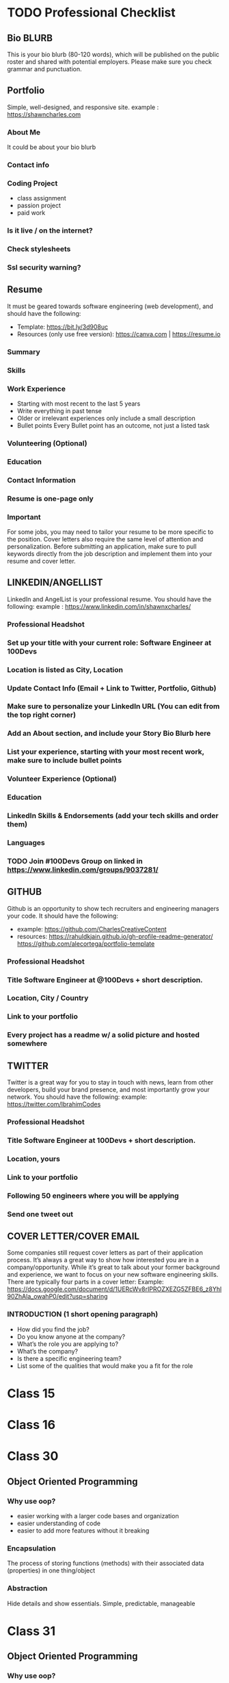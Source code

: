 * TODO Professional Checklist
** Bio BLURB
This is your bio blurb (80-120 words), which will be published on the public roster and shared with potential employers. Please make sure you check grammar and punctuation.
** Portfolio
Simple, well-designed, and responsive site.
example : https://shawncharles.com
*** About Me
It could be about your bio blurb
*** Contact info
*** Coding Project
- class assignment
- passion project
- paid work
*** Is it live / on the internet?
*** Check stylesheets
*** Ssl security warning?
** Resume
It must be geared towards software engineering (web development), and should have the following:
- Template: https://bit.ly/3d908uc
- Resources (only use free version): https://canva.com | https://resume.io
*** Summary
*** Skills
*** Work Experience
- Starting with most recent to the last 5 years
- Write everything in past tense
- Older or irrelevant experiences only include a small description
- Bullet points
  Every Bullet point has an outcome, not just a listed task
*** Volunteering  (Optional)
*** Education
*** Contact Information
*** Resume is one-page only
*** Important
For some jobs, you may need to tailor your resume to be more specific to the position. Cover letters also require the same level of attention and personalization. Before submitting an application, make sure to pull keywords directly from the job description and implement them into your resume and cover letter.
** LINKEDIN/ANGELLIST
LinkedIn and AngelList is your professional resume. You should have the following:
example : https://www.linkedin.com/in/shawnxcharles/
*** Professional Headshot
*** Set up your title with your current role: Software Engineer at 100Devs
*** Location is listed as City, Location
*** Update Contact Info (Email + Link to Twitter, Portfolio, Github)
*** Make sure to personalize your LinkedIn URL (You can edit from the  top right corner)
*** Add an About section, and include your Story Bio Blurb here
*** List your experience, starting with your most recent work, make sure to include bullet points
*** Volunteer Experience (Optional)
*** Education
*** LinkedIn Skills & Endorsements (add your tech skills and order them)
*** Languages
*** TODO Join #100Devs Group on linked in https://www.linkedin.com/groups/9037281/
** GITHUB
Github is an opportunity to show tech recruiters and engineering managers your code. It should have the following:
- example: https://github.com/CharlesCreativeContent
- resources: https://rahuldkjain.github.io/gh-profile-readme-generator/ https://github.com/alecortega/portfolio-template
*** Professional Headshot
*** Title Software Engineer at @100Devs + short description.
*** Location, City / Country
*** Link to your portfolio
*** Every project has a readme w/ a solid picture and hosted somewhere
** TWITTER
Twitter is a great way for you to stay in touch with news, learn from other developers, build your brand presence, and most importantly grow your network. You should have the following:
example: https://twitter.com/IbrahimCodes
*** Professional Headshot
*** Title Software Engineer at 100Devs + short description.
*** Location, yours
*** Link to your portfolio
*** Following 50 engineers where you will be applying
*** Send one tweet out
** COVER LETTER/COVER EMAIL
Some companies still request cover letters as part of their application process. It’s always a great way to show how interested you are in a company/opportunity. While it’s great to talk about your former background and experience, we want to focus on your new software engineering skills. There are typically four parts in a cover letter:
Example:
https://docs.google.com/document/d/1UERcWv8rIPROZXEZG5ZFBE6_z8Yhl90ZhAla_owahP0/edit?usp=sharing
*** INTRODUCTION (1 short opening paragraph)
- How did you find the job?
- Do you know anyone at the company?
- What’s the role you are applying to?
- What’s the company?
- Is there a specific engineering team?
- List some of the qualities that would make you a fit for the role

* Class 15
* Class 16
* Class 30
** Object Oriented Programming
*** Why use oop?
- easier working with a larger code bases and organization
- easier understanding of code
- easier to add more features without it breaking
*** Encapsulation
The process of storing functions (methods) with their associated data (properties) in one thing/object
*** Abstraction
Hide details and show essentials. Simple, predictable, manageable

* Class 31
** Object Oriented Programming
*** Why use oop?
- easier working with a larger code bases and organization
- easier understanding of code
- easier to add more features without it breaking
*** Encapsulation
The process of storing functions (methods) with their associated data (properties) in one thing/object
*** Abstraction
Hide details and show essentials. Simple, predictable, manageable
